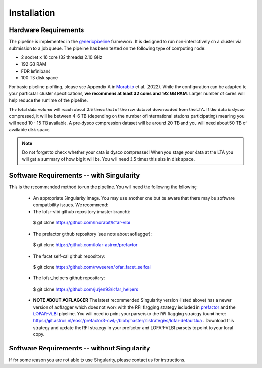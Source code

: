 .. index:: Installation

=================================================
Installation
=================================================

Hardware Requirements
^^^^^^^^^^^^^^^^^^^^^

The pipeline is implemented in the `genericpipeline`_ framework. It is designed to run non-interactively on a cluster via submission to a job queue. The pipeline has been tested on the following type of computing node:

* 2 socket x 16 core (32 threads) 2.10 GHz
* 192 GB RAM
* FDR Infiniband
* 100 TB disk space

For basic pipeline profiling, please see Appendix A in `Morabito`_ et al. (2022). While the configuration can be adapted to your particular cluster specifications, **we recommend at least 32 cores and 192 GB RAM**. Larger number of cores will help reduce the runtime of the pipeline.

The total data volume will reach about 2.5 times that of the raw dataset downloaded from the LTA. If the data is dysco compressed, it will be between 4-6 TB (depending on the number of international stations participating) meaning you will need 10 - 15 TB available. A pre-dysco compression dataset will be around 20 TB and you will need about 50 TB of available disk space. 

.. note::
    Do not forget to check whether your data is dysco compressed! When you stage your data at the LTA you will get a summary of how big it will be.  You will need 2.5 times this size in disk space.

Software Requirements -- with Singularity
^^^^^^^^^^^^^^^^^^^^^^^^^^^^^^^^^^^^^^^^^

This is the recommended method to run the pipeline. You will need the following the following:

   * An appropriate Singularity image. You may use another one but be aware that there may be software compatibility issues.
     We recommend: 

   * The lofar-vlbi github repository (master branch)::

    $ git clone https://github.com/lmorabit/lofar-vlbi

   * The prefactor github repository (see note about aoflagger)::

    $ git clone https://github.com/lofar-astron/prefactor

   * The facet self-cal github repository::

    $ git clone https://github.com/rvweeren/lofar_facet_selfcal

   * The lofar_helpers github repository::

    $ git clone https://github.com/jurjen93/lofar_helpers


   * **NOTE ABOUT AOFLAGGER**
     The latest recommended Singularity version (listed above) has a newer version of aoflagger which does not work with the RFI flagging strategy included in `prefactor`_ and the `LOFAR-VLBI`_ pipeline. You will need to point your parsets to the RFI flagging strategy found here: https://git.astron.nl/eosc/prefactor3-cwl/-/blob/master/rfistrategies/lofar-default.lua . Download this strategy and update the RFI strategy in your prefactor and LOFAR-VLBI parsets to point to your local copy. 



Software Requirements -- without Singularity
^^^^^^^^^^^^^^^^^^^^^^^^^^^^^^^^^^^^^^^^^^^^

If for some reason you are not able to use Singularity, please contact us for instructions. 

.. _genericpipeline: https://www.astron.nl/citt/genericpipeline/
.. _facetselfcal: https://github.com/rvweeren/lofar_facet_selfcal
.. _lofar_helpers: https://github.com/jurjen93/lofar_helpers
.. _Morabito: https://ui.adsabs.harvard.edu/abs/2022A%26A...658A...1M/abstract
.. _Singularity: https://sylabs.io/guides/3.6/user-guide/
.. _LOFAR-VLBI: https://github.com/lmorabit/lofar-vlbi
.. _LoTSS catalogue server: https://vo.astron.nl/lofartier1/lofartier1.xml/cone/form
.. _LBCS catalogue server: https://lofar-surveys.org/lbcs.html
.. _Long Baseline Pipeline GitHub issues: https://github.com/lmorabit/lofar-vlbi/issues
.. _prefactor: https://github.com/lofar-astron/prefactor
.. _prefactor documentation: https://www.astron.nl/citt/prefactor/
.. _prefactor tutorial: https://www.astron.nl/lofarschool2018/Documents/Thursday/prefactor_tutorial.pdf
.. _documentation: file:///media/quasarfix/media/cep3/prefactor/docs/build/html/parset.html
.. _ddf-pipeline: https://github.com/mhardcastle/ddf-pipeline

